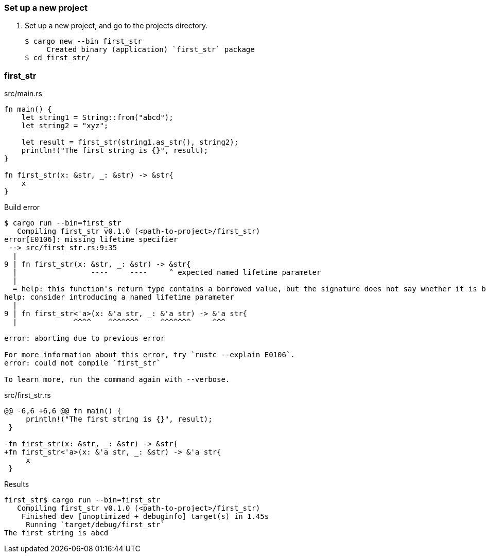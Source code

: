 === Set up a new project
. Set up a new project, and go to the projects directory.
+
[source,console]
----
$ cargo new --bin first_str
     Created binary (application) `first_str` package
$ cd first_str/
----

=== first_str

[source,rust]
.src/main.rs
----
fn main() {
    let string1 = String::from("abcd");
    let string2 = "xyz";

    let result = first_str(string1.as_str(), string2);
    println!("The first string is {}", result);
}

fn first_str(x: &str, _: &str) -> &str{
    x
}
----

.Build error
----
$ cargo run --bin=first_str
   Compiling first_str v0.1.0 (<path-to-project>/first_str)
error[E0106]: missing lifetime specifier
 --> src/first_str.rs:9:35
  |
9 | fn first_str(x: &str, _: &str) -> &str{
  |                 ----     ----     ^ expected named lifetime parameter
  |
  = help: this function's return type contains a borrowed value, but the signature does not say whether it is borrowed from `x` or argument 2
help: consider introducing a named lifetime parameter
  |
9 | fn first_str<'a>(x: &'a str, _: &'a str) -> &'a str{
  |             ^^^^    ^^^^^^^     ^^^^^^^     ^^^

error: aborting due to previous error

For more information about this error, try `rustc --explain E0106`.
error: could not compile `first_str`

To learn more, run the command again with --verbose.
----

[source,diff]
.src/first_str.rs
----
@@ -6,6 +6,6 @@ fn main() {
     println!("The first string is {}", result);
 }

-fn first_str(x: &str, _: &str) -> &str{
+fn first_str<'a>(x: &'a str, _: &str) -> &'a str{
     x
 }
----

[source,console]
.Results
----
first_str$ cargo run --bin=first_str
   Compiling first_str v0.1.0 (<path-to-project>/first_str)
    Finished dev [unoptimized + debuginfo] target(s) in 1.45s
     Running `target/debug/first_str`
The first string is abcd
----